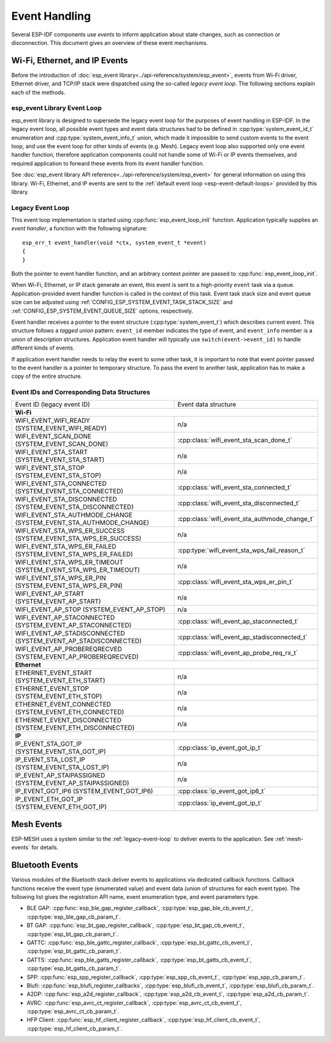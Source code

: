 Event Handling
==============

Several ESP-IDF components use *events* to inform application about state changes, such as connection or disconnection. This document gives an overview of these event mechanisms.

Wi-Fi, Ethernet, and IP Events
------------------------------

Before the introduction of :doc:`esp_event library<../api-reference/system/esp_event>`, events from Wi-Fi driver, Ethernet driver, and TCP/IP stack were dispatched using the so-called *legacy event loop*. The following sections explain each of the methods.

esp_event Library Event Loop
~~~~~~~~~~~~~~~~~~~~~~~~~~~~~~~~

esp_event library is designed to supersede the legacy event loop for the purposes of event handling in ESP-IDF. In the legacy event loop, all possible event types and event data structures had to be defined in :cpp:type:`system_event_id_t` enumeration and :cpp:type:`system_event_info_t` union, which made it impossible to send custom events to the event loop, and use the event loop for other kinds of events (e.g. Mesh). Legacy event loop also supported only one event handler function, therefore application components could not handle some of Wi-Fi or IP events themselves, and required application to forward these events from its event handler function.

See :doc:`esp_event library API reference<../api-reference/system/esp_event>` for general information on using this library. Wi-Fi, Ethernet, and IP events are sent to the :ref:`default event loop <esp-event-default-loops>` provided by this library.

.. _legacy-event-loop:

Legacy Event Loop
~~~~~~~~~~~~~~~~~

This event loop implementation is started using :cpp:func:`esp_event_loop_init` function. Application typically supplies an *event handler*, a function with the following signature::

    esp_err_t event_handler(void *ctx, system_event_t *event)
    {
    }

Both the pointer to event handler function, and an arbitrary context pointer are passed to :cpp:func:`esp_event_loop_init`. 

When Wi-Fi, Ethernet, or IP stack generate an event, this event is sent to a high-priority ``event`` task via a queue. Application-provided event handler function is called in the context of this task. Event task stack size and event queue size can be adjusted using :ref:`CONFIG_ESP_SYSTEM_EVENT_TASK_STACK_SIZE` and :ref:`CONFIG_ESP_SYSTEM_EVENT_QUEUE_SIZE` options, respectively.

Event handler receives a pointer to the event structure (:cpp:type:`system_event_t`) which describes current event. This structure follows a *tagged union* pattern: ``event_id`` member indicates the type of event, and ``event_info`` member is a union of description structures. Application event handler will typically use ``switch(event->event_id)`` to handle different kinds of events.

If application event handler needs to relay the event to some other task, it is important to note that event pointer passed to the event handler is a pointer to temporary structure. To pass the event to another task, application has to make a copy of the entire structure.


Event IDs and Corresponding Data Structures
~~~~~~~~~~~~~~~~~~~~~~~~~~~~~~~~~~~~~~~~~~~

+------------------------------------+-----------------------------------------------+
| Event ID                           | Event data structure                          |
| (legacy event ID)                  |                                               |
+------------------------------------+-----------------------------------------------+
| **Wi-Fi**                                                                          |
+------------------------------------+-----------------------------------------------+
| WIFI_EVENT_WIFI_READY              | n/a                                           |
| (SYSTEM_EVENT_WIFI_READY)          |                                               |
+------------------------------------+-----------------------------------------------+
| WIFI_EVENT_SCAN_DONE               | :cpp:class:`wifi_event_sta_scan_done_t`       |
| (SYSTEM_EVENT_SCAN_DONE)           |                                               |
+------------------------------------+-----------------------------------------------+
| WIFI_EVENT_STA_START               | n/a                                           |
| (SYSTEM_EVENT_STA_START)           |                                               |
+------------------------------------+-----------------------------------------------+
| WIFI_EVENT_STA_STOP                | n/a                                           |
| (SYSTEM_EVENT_STA_STOP)            |                                               |
+------------------------------------+-----------------------------------------------+
| WIFI_EVENT_STA_CONNECTED           | :cpp:class:`wifi_event_sta_connected_t`       |
| (SYSTEM_EVENT_STA_CONNECTED)       |                                               |
+------------------------------------+-----------------------------------------------+
| WIFI_EVENT_STA_DISCONNECTED        | :cpp:class:`wifi_event_sta_disconnected_t`    |
| (SYSTEM_EVENT_STA_DISCONNECTED)    |                                               |
+------------------------------------+-----------------------------------------------+
| WIFI_EVENT_STA_AUTHMODE_CHANGE     | :cpp:class:`wifi_event_sta_authmode_change_t` |
| (SYSTEM_EVENT_STA_AUTHMODE_CHANGE) |                                               |
+------------------------------------+-----------------------------------------------+
| WIFI_EVENT_STA_WPS_ER_SUCCESS      | n/a                                           |
| (SYSTEM_EVENT_STA_WPS_ER_SUCCESS)  |                                               |
+------------------------------------+-----------------------------------------------+
| WIFI_EVENT_STA_WPS_ER_FAILED       | :cpp:type:`wifi_event_sta_wps_fail_reason_t`  |
| (SYSTEM_EVENT_STA_WPS_ER_FAILED)   |                                               |
+------------------------------------+-----------------------------------------------+
| WIFI_EVENT_STA_WPS_ER_TIMEOUT      | n/a                                           |
| (SYSTEM_EVENT_STA_WPS_ER_TIMEOUT)  |                                               |
+------------------------------------+-----------------------------------------------+
| WIFI_EVENT_STA_WPS_ER_PIN          | :cpp:class:`wifi_event_sta_wps_er_pin_t`      |
| (SYSTEM_EVENT_STA_WPS_ER_PIN)      |                                               |
+------------------------------------+-----------------------------------------------+
| WIFI_EVENT_AP_START                | n/a                                           |
| (SYSTEM_EVENT_AP_START)            |                                               |
+------------------------------------+-----------------------------------------------+
| WIFI_EVENT_AP_STOP                 | n/a                                           |
| (SYSTEM_EVENT_AP_STOP)             |                                               |
+------------------------------------+-----------------------------------------------+
| WIFI_EVENT_AP_STACONNECTED         | :cpp:class:`wifi_event_ap_staconnected_t`     |
| (SYSTEM_EVENT_AP_STACONNECTED)     |                                               |
+------------------------------------+-----------------------------------------------+
| WIFI_EVENT_AP_STADISCONNECTED      | :cpp:class:`wifi_event_ap_stadisconnected_t`  |
| (SYSTEM_EVENT_AP_STADISCONNECTED)  |                                               |
+------------------------------------+-----------------------------------------------+
| WIFI_EVENT_AP_PROBEREQRECVED       | :cpp:class:`wifi_event_ap_probe_req_rx_t`     |
| (SYSTEM_EVENT_AP_PROBEREQRECVED)   |                                               |
+------------------------------------+-----------------------------------------------+
| **Ethernet**                                                                       |
+------------------------------------+-----------------------------------------------+
| ETHERNET_EVENT_START               | n/a                                           |
| (SYSTEM_EVENT_ETH_START)           |                                               |
+------------------------------------+-----------------------------------------------+
| ETHERNET_EVENT_STOP                | n/a                                           |
| (SYSTEM_EVENT_ETH_STOP)            |                                               |
+------------------------------------+-----------------------------------------------+
| ETHERNET_EVENT_CONNECTED           | n/a                                           |
| (SYSTEM_EVENT_ETH_CONNECTED)       |                                               |
+------------------------------------+-----------------------------------------------+
| ETHERNET_EVENT_DISCONNECTED        | n/a                                           |
| (SYSTEM_EVENT_ETH_DISCONNECTED)    |                                               |
+------------------------------------+-----------------------------------------------+
| **IP**                                                                             |
+------------------------------------+-----------------------------------------------+
| IP_EVENT_STA_GOT_IP                | :cpp:class:`ip_event_got_ip_t`                |
| (SYSTEM_EVENT_STA_GOT_IP)          |                                               |
+------------------------------------+-----------------------------------------------+
| IP_EVENT_STA_LOST_IP               | n/a                                           |
| (SYSTEM_EVENT_STA_LOST_IP)         |                                               |
+------------------------------------+-----------------------------------------------+
| IP_EVENT_AP_STAIPASSIGNED          | n/a                                           |
| (SYSTEM_EVENT_AP_STAIPASSIGNED)    |                                               |
+------------------------------------+-----------------------------------------------+
| IP_EVENT_GOT_IP6                   | :cpp:class:`ip_event_got_ip6_t`               |
| (SYSTEM_EVENT_GOT_IP6)             |                                               |
+------------------------------------+-----------------------------------------------+
| IP_EVENT_ETH_GOT_IP                | :cpp:class:`ip_event_got_ip_t`                |
| (SYSTEM_EVENT_ETH_GOT_IP)          |                                               |
+------------------------------------+-----------------------------------------------+

Mesh Events
-----------

ESP-MESH uses a system similar to the :ref:`legacy-event-loop` to deliver events to the application. See :ref:`mesh-events` for details.

Bluetooth Events
----------------

Various modules of the Bluetooth stack deliver events to applications via dedicated callback functions. Callback functions receive the event type (enumerated value) and event data (union of structures for each event type). The following list gives the registration API name, event enumeration type, and event parameters type.

* BLE GAP: :cpp:func:`esp_ble_gap_register_callback`, :cpp:type:`esp_gap_ble_cb_event_t`, :cpp:type:`esp_ble_gap_cb_param_t`.
* BT GAP: :cpp:func:`esp_bt_gap_register_callback`, :cpp:type:`esp_bt_gap_cb_event_t`, :cpp:type:`esp_bt_gap_cb_param_t`.
* GATTC: :cpp:func:`esp_ble_gattc_register_callback`, :cpp:type:`esp_bt_gattc_cb_event_t`, :cpp:type:`esp_bt_gattc_cb_param_t`.
* GATTS: :cpp:func:`esp_ble_gatts_register_callback`, :cpp:type:`esp_bt_gatts_cb_event_t`, :cpp:type:`esp_bt_gatts_cb_param_t`.
* SPP: :cpp:func:`esp_spp_register_callback`, :cpp:type:`esp_spp_cb_event_t`, :cpp:type:`esp_spp_cb_param_t`.
* Blufi: :cpp:func:`esp_blufi_register_callbacks`, :cpp:type:`esp_blufi_cb_event_t`, :cpp:type:`esp_blufi_cb_param_t`.
* A2DP: :cpp:func:`esp_a2d_register_callback`, :cpp:type:`esp_a2d_cb_event_t`, :cpp:type:`esp_a2d_cb_param_t`.
* AVRC: :cpp:func:`esp_avrc_ct_register_callback`, :cpp:type:`esp_avrc_ct_cb_event_t`, :cpp:type:`esp_avrc_ct_cb_param_t`.
* HFP Client: :cpp:func:`esp_hf_client_register_callback`, :cpp:type:`esp_hf_client_cb_event_t`, :cpp:type:`esp_hf_client_cb_param_t`.
